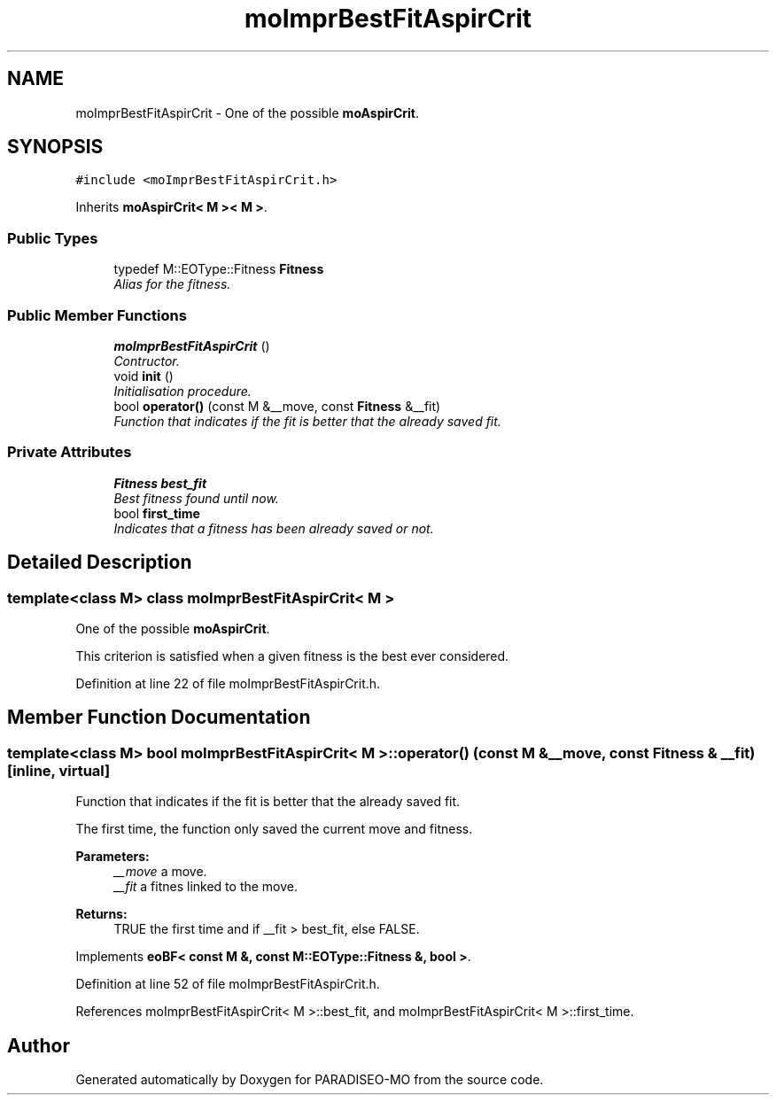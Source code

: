 .TH "moImprBestFitAspirCrit" 3 "3 Aug 2007" "Version 0.1" "PARADISEO-MO" \" -*- nroff -*-
.ad l
.nh
.SH NAME
moImprBestFitAspirCrit \- One of the possible \fBmoAspirCrit\fP.  

.PP
.SH SYNOPSIS
.br
.PP
\fC#include <moImprBestFitAspirCrit.h>\fP
.PP
Inherits \fBmoAspirCrit< M >< M >\fP.
.PP
.SS "Public Types"

.in +1c
.ti -1c
.RI "typedef M::EOType::Fitness \fBFitness\fP"
.br
.RI "\fIAlias for the fitness. \fP"
.in -1c
.SS "Public Member Functions"

.in +1c
.ti -1c
.RI "\fBmoImprBestFitAspirCrit\fP ()"
.br
.RI "\fIContructor. \fP"
.ti -1c
.RI "void \fBinit\fP ()"
.br
.RI "\fIInitialisation procedure. \fP"
.ti -1c
.RI "bool \fBoperator()\fP (const M &__move, const \fBFitness\fP &__fit)"
.br
.RI "\fIFunction that indicates if the fit is better that the already saved fit. \fP"
.in -1c
.SS "Private Attributes"

.in +1c
.ti -1c
.RI "\fBFitness\fP \fBbest_fit\fP"
.br
.RI "\fIBest fitness found until now. \fP"
.ti -1c
.RI "bool \fBfirst_time\fP"
.br
.RI "\fIIndicates that a fitness has been already saved or not. \fP"
.in -1c
.SH "Detailed Description"
.PP 

.SS "template<class M> class moImprBestFitAspirCrit< M >"
One of the possible \fBmoAspirCrit\fP. 

This criterion is satisfied when a given fitness is the best ever considered. 
.PP
Definition at line 22 of file moImprBestFitAspirCrit.h.
.SH "Member Function Documentation"
.PP 
.SS "template<class M> bool \fBmoImprBestFitAspirCrit\fP< M >::operator() (const M & __move, const \fBFitness\fP & __fit)\fC [inline, virtual]\fP"
.PP
Function that indicates if the fit is better that the already saved fit. 
.PP
The first time, the function only saved the current move and fitness.
.PP
\fBParameters:\fP
.RS 4
\fI__move\fP a move. 
.br
\fI__fit\fP a fitnes linked to the move. 
.RE
.PP
\fBReturns:\fP
.RS 4
TRUE the first time and if __fit > best_fit, else FALSE. 
.RE
.PP

.PP
Implements \fBeoBF< const M &, const M::EOType::Fitness &, bool >\fP.
.PP
Definition at line 52 of file moImprBestFitAspirCrit.h.
.PP
References moImprBestFitAspirCrit< M >::best_fit, and moImprBestFitAspirCrit< M >::first_time.

.SH "Author"
.PP 
Generated automatically by Doxygen for PARADISEO-MO from the source code.
